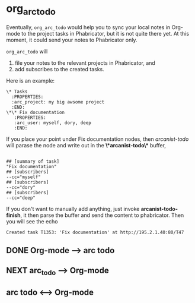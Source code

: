 * org_arc_todo

Eventually, =org_arc_todo= would help you to sync your local notes in
Org-mode to the project tasks in Phabricator, but it is not quite
there yet. At this moment, it could send your notes to Phabricator
only.

=org_arc_todo= will

1. file your notes to the relevant projects in Phabricator, and
2. add subscribes to the created tasks.

Here is an example: 

#+begin_example
\* Tasks
  :PROPERTIES:
  :arc_project: my big awsome project
  :END:
\*\* Fix documentation
   :PROPERTIES:
   :arc_user: myself, dory, deep
   :END:
#+end_example

If you place your point under Fix documentation nodes, then
/arcanist-todo/ will parase the node and write out in the
*\*arcanist-todo\** buffer, 

#+begin_example

## [summary of task]
"Fix documentation"
## [subscribers]
--cc="myself"
## [subscribers]
--cc="dory"
## [subscribers]
--cc="deep"
#+end_example

If you don't want to manually add anything, just invoke
*arcanist-todo-finish*, it then parse the buffer and send the content
to phabricator. Then you will see the echo 

#+begin_example
Created task T1353: 'Fix documentation' at http://195.2.1.40:80/T47
#+end_example


** DONE Org-mode --> arc todo

   
** NEXT arc_todo --> Org-mode

** arc todo <--> Org-mode
   
